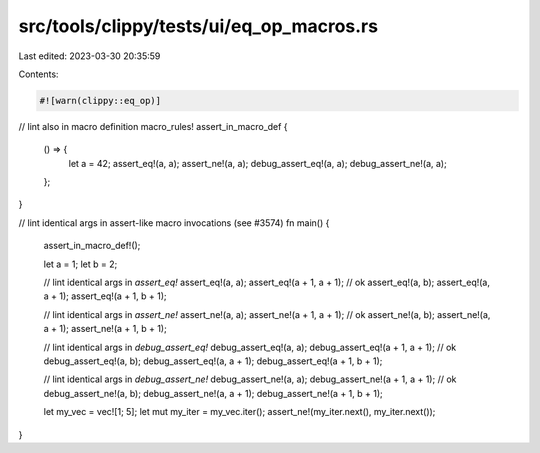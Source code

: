 src/tools/clippy/tests/ui/eq_op_macros.rs
=========================================

Last edited: 2023-03-30 20:35:59

Contents:

.. code-block:: rs

    #![warn(clippy::eq_op)]

// lint also in macro definition
macro_rules! assert_in_macro_def {
    () => {
        let a = 42;
        assert_eq!(a, a);
        assert_ne!(a, a);
        debug_assert_eq!(a, a);
        debug_assert_ne!(a, a);
    };
}

// lint identical args in assert-like macro invocations (see #3574)
fn main() {
    assert_in_macro_def!();

    let a = 1;
    let b = 2;

    // lint identical args in `assert_eq!`
    assert_eq!(a, a);
    assert_eq!(a + 1, a + 1);
    // ok
    assert_eq!(a, b);
    assert_eq!(a, a + 1);
    assert_eq!(a + 1, b + 1);

    // lint identical args in `assert_ne!`
    assert_ne!(a, a);
    assert_ne!(a + 1, a + 1);
    // ok
    assert_ne!(a, b);
    assert_ne!(a, a + 1);
    assert_ne!(a + 1, b + 1);

    // lint identical args in `debug_assert_eq!`
    debug_assert_eq!(a, a);
    debug_assert_eq!(a + 1, a + 1);
    // ok
    debug_assert_eq!(a, b);
    debug_assert_eq!(a, a + 1);
    debug_assert_eq!(a + 1, b + 1);

    // lint identical args in `debug_assert_ne!`
    debug_assert_ne!(a, a);
    debug_assert_ne!(a + 1, a + 1);
    // ok
    debug_assert_ne!(a, b);
    debug_assert_ne!(a, a + 1);
    debug_assert_ne!(a + 1, b + 1);

    let my_vec = vec![1; 5];
    let mut my_iter = my_vec.iter();
    assert_ne!(my_iter.next(), my_iter.next());
}


